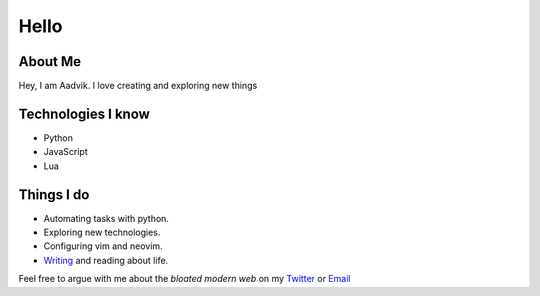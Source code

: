 =====
Hello
=====

About Me
========
Hey, I am Aadvik. I love creating and exploring new things


Technologies I know
===================
- Python
- JavaScript
- Lua

Things I do
===========
- Automating tasks with python.
- Exploring new technologies.
- Configuring vim and neovim.
- `Writing <https://medium.com/@aadv1k>`_ and reading about life.


Feel free to argue with me about the *bloated modern web* on my
`Twitter <https://twitter.com/aadv1k>`_ or `Email <mailto:aadv1k@outlook.com>`_

